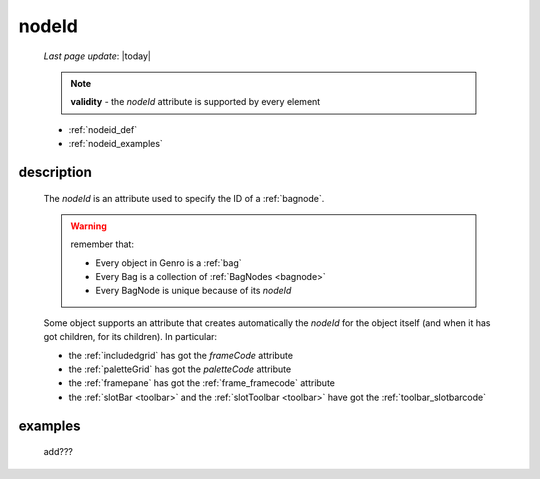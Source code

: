 .. _nodeid:

======
nodeId
======
    
    *Last page update*: |today|
    
    .. note:: **validity** - the *nodeId* attribute is supported by every element
    
    * :ref:`nodeid_def`
    * :ref:`nodeid_examples`
    
.. _nodeid_def:

description
===========

    The *nodeId* is an attribute used to specify the ID of a :ref:`bagnode`.
    
    .. warning:: remember that:
                 
                 * Every object in Genro is a :ref:`bag`
                 * Every Bag is a collection of :ref:`BagNodes <bagnode>`
                 * Every BagNode is unique because of its *nodeId*
                 
    Some object supports an attribute that creates automatically the *nodeId* for the object
    itself (and when it has got children, for its children). In particular:
    
    * the :ref:`includedgrid` has got the *frameCode* attribute
    * the :ref:`paletteGrid` has got the *paletteCode* attribute
    * the :ref:`framepane` has got the :ref:`frame_framecode` attribute
    * the :ref:`slotBar <toolbar>` and the :ref:`slotToolbar <toolbar>` have got the
      :ref:`toolbar_slotbarcode`
      
.. _nodeid_examples:

examples
========

    add???